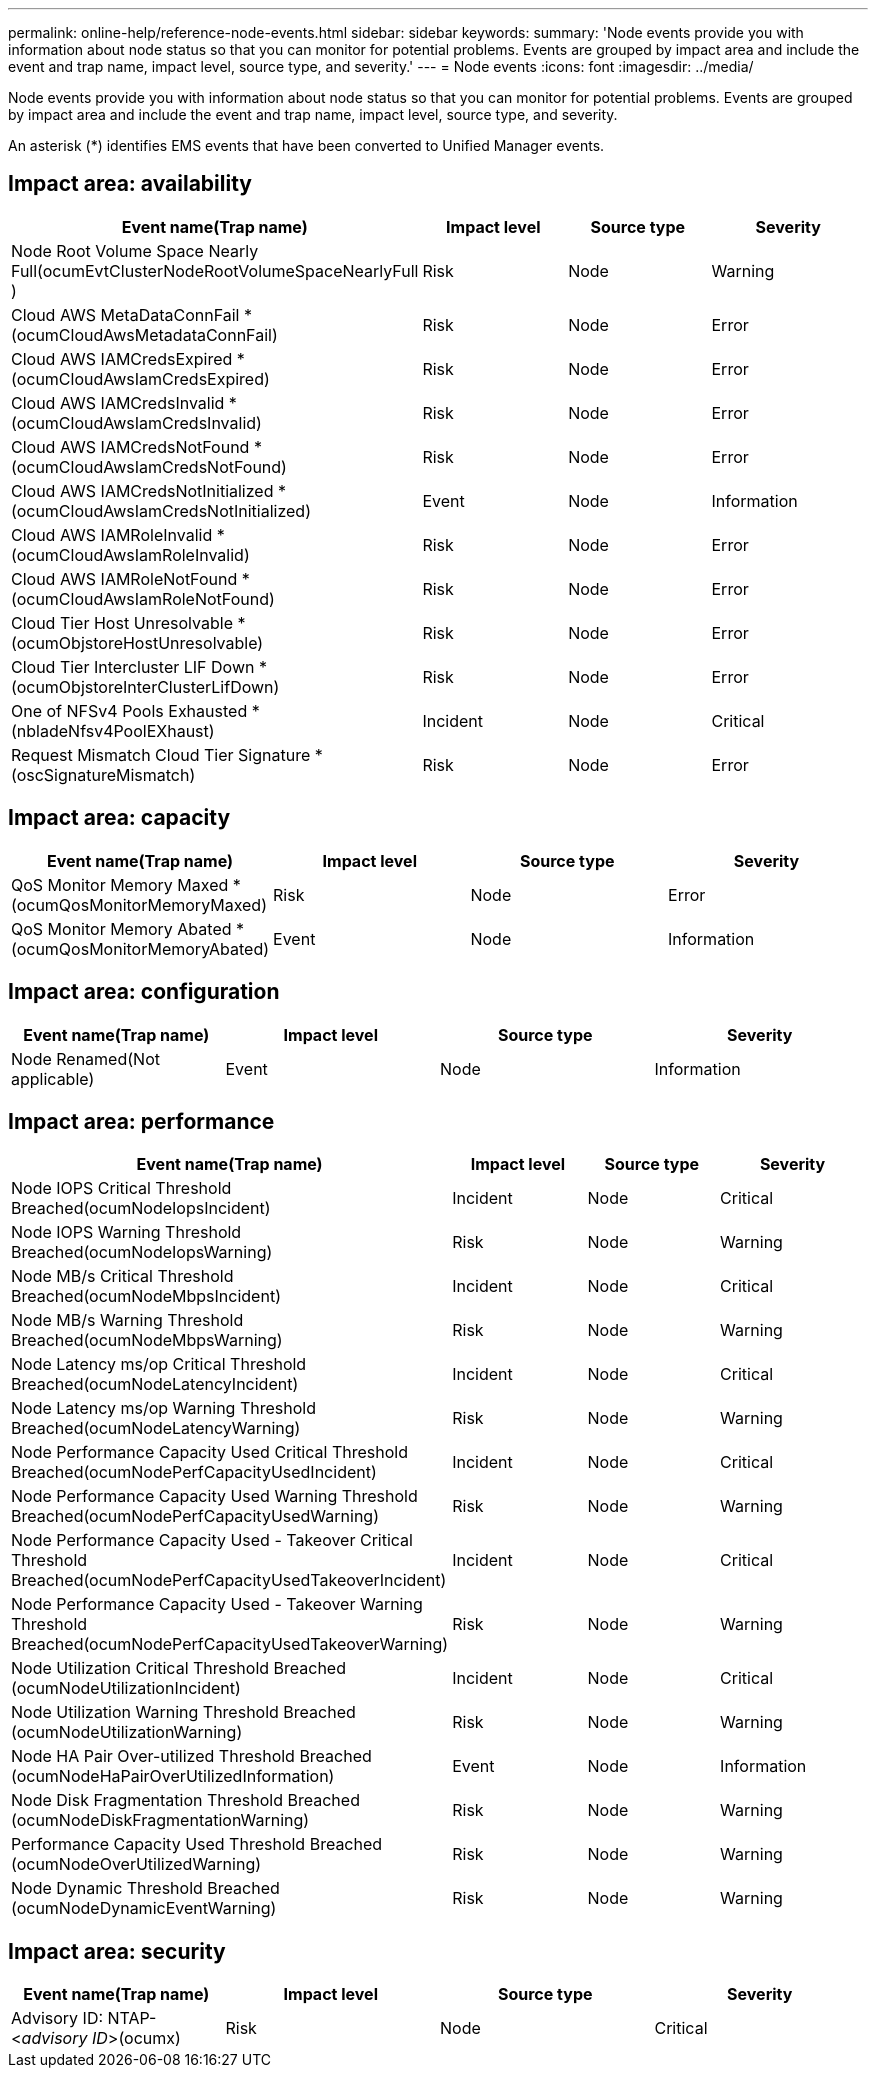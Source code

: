 ---
permalink: online-help/reference-node-events.html
sidebar: sidebar
keywords: 
summary: 'Node events provide you with information about node status so that you can monitor for potential problems. Events are grouped by impact area and include the event and trap name, impact level, source type, and severity.'
---
= Node events
:icons: font
:imagesdir: ../media/

[.lead]
Node events provide you with information about node status so that you can monitor for potential problems. Events are grouped by impact area and include the event and trap name, impact level, source type, and severity.

An asterisk (*) identifies EMS events that have been converted to Unified Manager events.

== Impact area: availability
[options="header"]
|===
| Event name(Trap name)| Impact level| Source type| Severity
a|
Node Root Volume Space Nearly Full(ocumEvtClusterNodeRootVolumeSpaceNearlyFull )

a|
Risk
a|
Node
a|
Warning
a|
Cloud AWS MetaDataConnFail *(ocumCloudAwsMetadataConnFail)

a|
Risk
a|
Node
a|
Error
a|
Cloud AWS IAMCredsExpired *(ocumCloudAwsIamCredsExpired)

a|
Risk
a|
Node
a|
Error
a|
Cloud AWS IAMCredsInvalid *(ocumCloudAwsIamCredsInvalid)

a|
Risk
a|
Node
a|
Error
a|
Cloud AWS IAMCredsNotFound *(ocumCloudAwsIamCredsNotFound)

a|
Risk
a|
Node
a|
Error
a|
Cloud AWS IAMCredsNotInitialized *(ocumCloudAwsIamCredsNotInitialized)

a|
Event
a|
Node
a|
Information
a|
Cloud AWS IAMRoleInvalid *(ocumCloudAwsIamRoleInvalid)

a|
Risk
a|
Node
a|
Error
a|
Cloud AWS IAMRoleNotFound *(ocumCloudAwsIamRoleNotFound)

a|
Risk
a|
Node
a|
Error
a|
Cloud Tier Host Unresolvable *(ocumObjstoreHostUnresolvable)

a|
Risk
a|
Node
a|
Error
a|
Cloud Tier Intercluster LIF Down *(ocumObjstoreInterClusterLifDown)

a|
Risk
a|
Node
a|
Error
a|
One of NFSv4 Pools Exhausted *(nbladeNfsv4PoolEXhaust)

a|
Incident
a|
Node
a|
Critical
a|
Request Mismatch Cloud Tier Signature *(oscSignatureMismatch)

a|
Risk
a|
Node
a|
Error
|===

== Impact area: capacity
[options="header"]
|===
| Event name(Trap name)| Impact level| Source type| Severity
a|
QoS Monitor Memory Maxed *(ocumQosMonitorMemoryMaxed)

a|
Risk
a|
Node
a|
Error
a|
QoS Monitor Memory Abated *(ocumQosMonitorMemoryAbated)

a|
Event
a|
Node
a|
Information
|===

== Impact area: configuration
[options="header"]
|===
| Event name(Trap name)| Impact level| Source type| Severity
a|
Node Renamed(Not applicable)

a|
Event
a|
Node
a|
Information
|===

== Impact area: performance
[options="header"]
|===
| Event name(Trap name)| Impact level| Source type| Severity
a|
Node IOPS Critical Threshold Breached(ocumNodeIopsIncident)

a|
Incident
a|
Node
a|
Critical
a|
Node IOPS Warning Threshold Breached(ocumNodeIopsWarning)

a|
Risk
a|
Node
a|
Warning
a|
Node MB/s Critical Threshold Breached(ocumNodeMbpsIncident)

a|
Incident
a|
Node
a|
Critical
a|
Node MB/s Warning Threshold Breached(ocumNodeMbpsWarning)

a|
Risk
a|
Node
a|
Warning
a|
Node Latency ms/op Critical Threshold Breached(ocumNodeLatencyIncident)

a|
Incident
a|
Node
a|
Critical
a|
Node Latency ms/op Warning Threshold Breached(ocumNodeLatencyWarning)

a|
Risk
a|
Node
a|
Warning
a|
Node Performance Capacity Used Critical Threshold Breached(ocumNodePerfCapacityUsedIncident)

a|
Incident
a|
Node
a|
Critical
a|
Node Performance Capacity Used Warning Threshold Breached(ocumNodePerfCapacityUsedWarning)

a|
Risk
a|
Node
a|
Warning
a|
Node Performance Capacity Used - Takeover Critical Threshold Breached(ocumNodePerfCapacityUsedTakeoverIncident)

a|
Incident
a|
Node
a|
Critical
a|
Node Performance Capacity Used - Takeover Warning Threshold Breached(ocumNodePerfCapacityUsedTakeoverWarning)

a|
Risk
a|
Node
a|
Warning
a|
Node Utilization Critical Threshold Breached (ocumNodeUtilizationIncident)

a|
Incident
a|
Node
a|
Critical
a|
Node Utilization Warning Threshold Breached (ocumNodeUtilizationWarning)

a|
Risk
a|
Node
a|
Warning
a|
Node HA Pair Over-utilized Threshold Breached (ocumNodeHaPairOverUtilizedInformation)

a|
Event
a|
Node
a|
Information
a|
Node Disk Fragmentation Threshold Breached (ocumNodeDiskFragmentationWarning)

a|
Risk
a|
Node
a|
Warning
a|
Performance Capacity Used Threshold Breached (ocumNodeOverUtilizedWarning)

a|
Risk
a|
Node
a|
Warning
a|
Node Dynamic Threshold Breached (ocumNodeDynamicEventWarning)

a|
Risk
a|
Node
a|
Warning
|===

== Impact area: security
[options="header"]
|===
| Event name(Trap name)| Impact level| Source type| Severity
a|
Advisory ID: NTAP-<__advisory ID__>(ocumx)

a|
Risk
a|
Node
a|
Critical
|===
